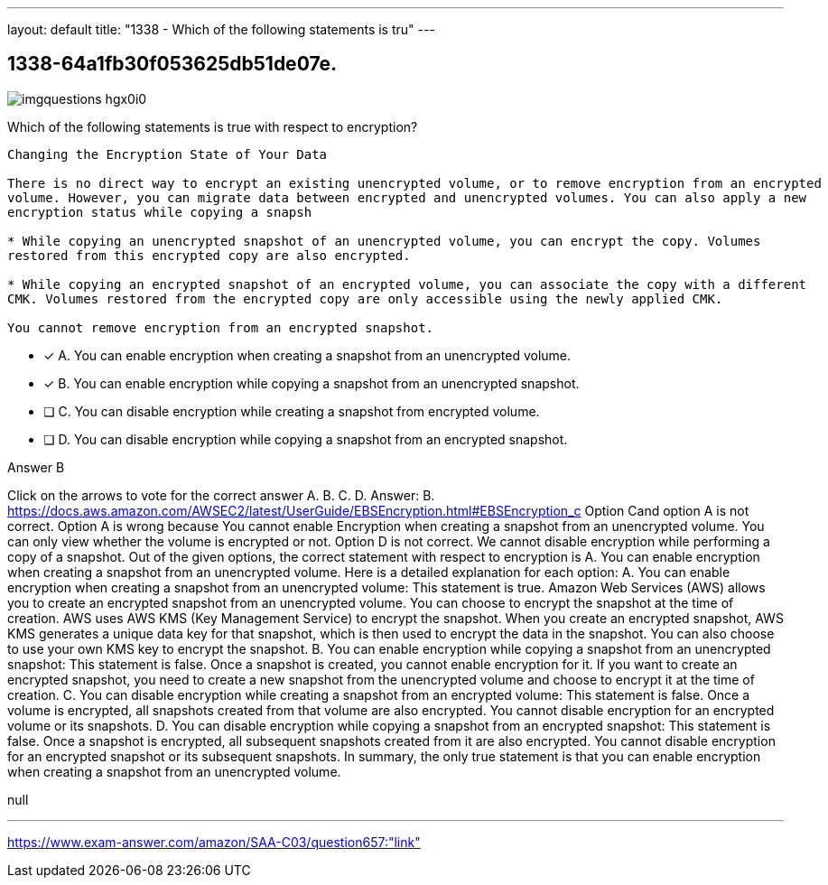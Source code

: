 ---
layout: default 
title: "1338 - Which of the following statements is tru"
---


[.question]
== 1338-64a1fb30f053625db51de07e.



[.image]
--

image::https://eaeastus2.blob.core.windows.net/optimizedimages/static/images/AWS-Certified-Solutions-Architect-Associate/answer/imgquestions_hgx0i0.png[]

--


****

[.query]
--
Which of the following statements is true with respect to encryption?


[source,java]
----
Changing the Encryption State of Your Data

There is no direct way to encrypt an existing unencrypted volume, or to remove encryption from an encrypted
volume. However, you can migrate data between encrypted and unencrypted volumes. You can also apply a new
encryption status while copying a snapsh

* While copying an unencrypted snapshot of an unencrypted volume, you can encrypt the copy. Volumes
restored from this encrypted copy are also encrypted.

* While copying an encrypted snapshot of an encrypted volume, you can associate the copy with a different
CMK. Volumes restored from the encrypted copy are only accessible using the newly applied CMK.

You cannot remove encryption from an encrypted snapshot.
----


--

[.list]
--
* [*] A. You can enable encryption when creating a snapshot from an unencrypted volume.
* [*] B. You can enable encryption while copying a snapshot from an unencrypted snapshot.
* [ ] C. You can disable encryption while creating a snapshot from encrypted volume.
* [ ] D. You can disable encryption while copying a snapshot from an encrypted snapshot.

--
****

[.answer]
Answer B

[.explanation]
--
Click on the arrows to vote for the correct answer
A.
B.
C.
D.
Answer: B.
https://docs.aws.amazon.com/AWSEC2/latest/UserGuide/EBSEncryption.html#EBSEncryption_c
Option Cand option A is not correct.
Option A is wrong because You cannot enable Encryption when creating a snapshot from an unencrypted volume.
You can only view whether the volume is encrypted or not.
Option D is not correct.
We cannot disable encryption while performing a copy of a snapshot.
Out of the given options, the correct statement with respect to encryption is A. You can enable encryption when creating a snapshot from an unencrypted volume.
Here is a detailed explanation for each option:
A. You can enable encryption when creating a snapshot from an unencrypted volume: This statement is true. Amazon Web Services (AWS) allows you to create an encrypted snapshot from an unencrypted volume. You can choose to encrypt the snapshot at the time of creation. AWS uses AWS KMS (Key Management Service) to encrypt the snapshot. When you create an encrypted snapshot, AWS KMS generates a unique data key for that snapshot, which is then used to encrypt the data in the snapshot. You can also choose to use your own KMS key to encrypt the snapshot.
B. You can enable encryption while copying a snapshot from an unencrypted snapshot: This statement is false. Once a snapshot is created, you cannot enable encryption for it. If you want to create an encrypted snapshot, you need to create a new snapshot from the unencrypted volume and choose to encrypt it at the time of creation.
C. You can disable encryption while creating a snapshot from an encrypted volume: This statement is false. Once a volume is encrypted, all snapshots created from that volume are also encrypted. You cannot disable encryption for an encrypted volume or its snapshots.
D. You can disable encryption while copying a snapshot from an encrypted snapshot: This statement is false. Once a snapshot is encrypted, all subsequent snapshots created from it are also encrypted. You cannot disable encryption for an encrypted snapshot or its subsequent snapshots.
In summary, the only true statement is that you can enable encryption when creating a snapshot from an unencrypted volume.
--

[.ka]
null

'''



https://www.exam-answer.com/amazon/SAA-C03/question657:"link"


